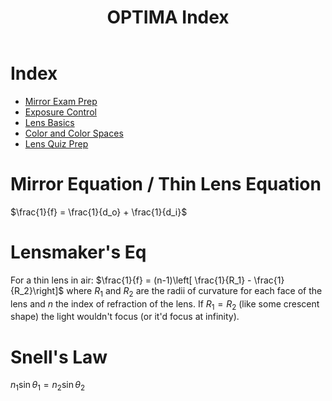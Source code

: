 #+TITLE:OPTIMA Index
#+ROAM_TAGS: index

* Index
- [[id:3EF9ED24-4D5B-4D5A-A461-53F97392F4F8][Mirror Exam Prep]]
- [[id:67DABFB5-6F9A-4ACD-97AE-A2CF9DF0AC24][Exposure Control]]
- [[id:2CF94571-B530-44E8-A710-786A27C9B2F6][Lens Basics]]
- [[id:667E8B1B-DE8A-4E31-B5E7-8C808CCCA0CD][Color and Color Spaces]]
- [[id:A8163E42-D16B-4672-9F4E-C46F49DB4B06][Lens Quiz Prep]]

* Mirror Equation / Thin Lens Equation
$\frac{1}{f} = \frac{1}{d_o} + \frac{1}{d_i}$

* Lensmaker's Eq
For a thin lens in air:
$\frac{1}{f} = (n-1)\left[ \frac{1}{R_1} - \frac{1}{R_2}\right]$ where $R_1$ and $R_2$ are the radii of curvature for each face of the lens and $n$ the index of refraction of the lens. If $R_1 = R_2$ (like some crescent shape) the light wouldn't focus (or it'd focus at infinity).
 
* Snell's Law
$n_1 \sin \theta_1 = n_2 \sin \theta_2$




